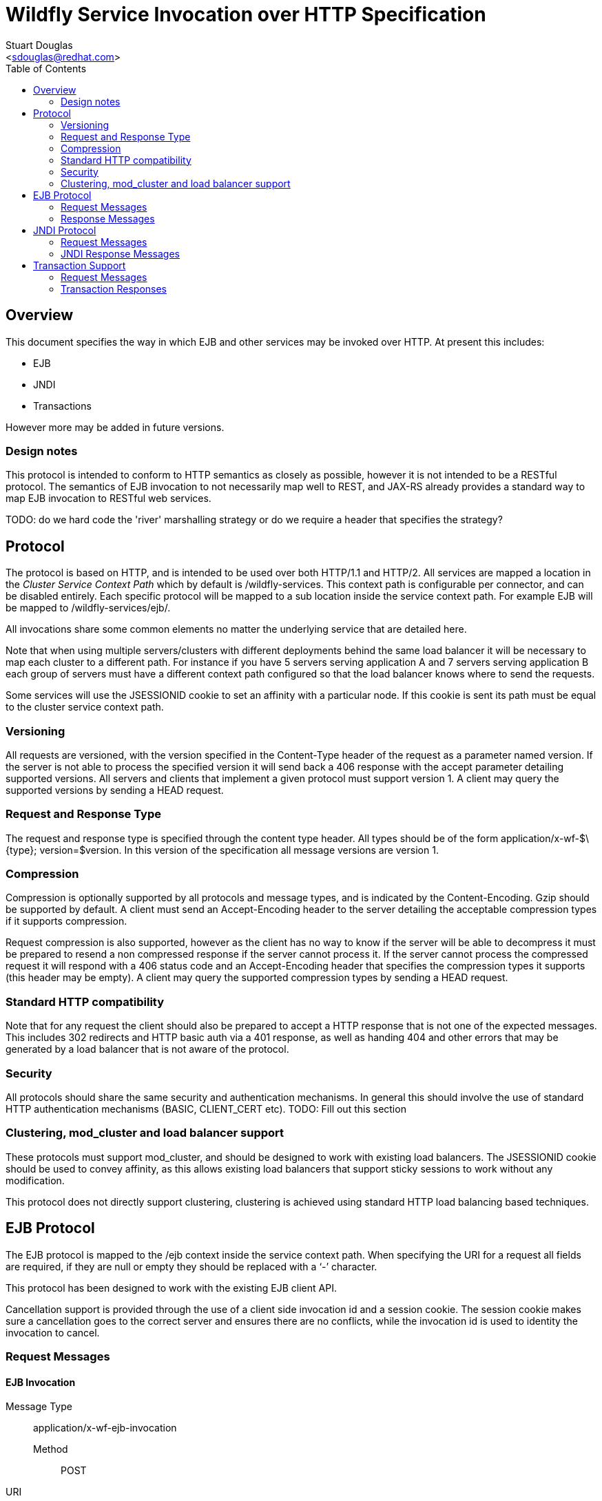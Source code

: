 = Wildfly Service Invocation over HTTP Specification
:Author:    Stuart Douglas
:Email:     <sdouglas@redhat.com>
:Date:      2016
:Revision:  1.0
:toc:   left


== Overview

This document specifies the way in which EJB and other services may be invoked over HTTP. At present this includes:

* EJB
* JNDI
* Transactions

However more may be added in future versions.

=== Design notes

This protocol is intended to conform to HTTP semantics as closely as possible, however it is not intended to be a RESTful protocol. The semantics of EJB invocation to not necessarily map well to REST, and JAX-RS already provides a standard way to map EJB invocation to RESTful web services.

TODO: do we hard code the 'river' marshalling strategy or do we require a header that specifies the strategy?

== Protocol

The protocol is based on HTTP, and is intended to be used over both HTTP/1.1 and HTTP/2. All services are mapped a location in the _Cluster Service Context Path_ which by default is +/wildfly-services+. This context path is configurable per connector, and can be disabled entirely. Each specific protocol will be mapped to a sub location inside the service context path. For example EJB will be mapped to +/wildfly-services/ejb/+.

All invocations share some common elements no matter the underlying service that are detailed here.

Note that when using multiple servers/clusters with different deployments behind the same load balancer it will be necessary to map each cluster to a different path. For instance if you have 5 servers serving application A and 7 servers serving application B each group of servers must have a different context path configured so that the load balancer knows where to send the requests.

Some services will use the +JSESSIONID+ cookie to set an affinity with a particular node. If this cookie is sent its path must be equal to the cluster service context path.

=== Versioning

All requests are versioned, with the version specified in the +Content-Type+ header of the request as a parameter named +version+. If the server is not able to process the specified version it will send back a +406+ response with the accept parameter detailing supported versions. All servers and clients that implement a given protocol must support version 1. A client may query the supported versions by sending a +HEAD+ request.

=== Request and Response Type

The request and response type is specified through the content type header. All types should be of the form +application/x-wf-$\{type}; version=$version+. In this version of the specification all message versions are version 1.

=== Compression

Compression is optionally supported by all protocols and message types, and is indicated by the +Content-Encoding+. Gzip should be supported by default. A client must send an +Accept-Encoding+ header to the server detailing the acceptable compression types if it supports compression.

Request compression is also supported, however as the client has no way to know if the server will be able to decompress it must be prepared to resend a non compressed response if the server cannot process it. If the server cannot process the compressed request it will respond with a +406+ status code and an +Accept-Encoding+ header that specifies the compression types it supports (this header may be empty). A client may query the supported compression types by sending a +HEAD+ request.

=== Standard HTTP compatibility

Note that for any request the client should also be prepared to accept a HTTP response that is not one of the expected messages. This includes +302+ redirects and HTTP basic auth via a +401+ response, as well as handing +404+ and other errors that may be generated by a load balancer that is not aware of the protocol.

=== Security

All protocols should share the same security and authentication mechanisms. In general this should involve the use of standard HTTP authentication mechanisms (BASIC, CLIENT_CERT etc).
TODO: Fill out this section

=== Clustering, mod_cluster and load balancer support

These protocols must support mod_cluster, and should be designed to work with existing load balancers. The +JSESSIONID+ cookie should be used to convey affinity, as this allows existing load balancers that support sticky sessions to work without any modification.

This protocol does not directly support clustering, clustering is achieved using standard HTTP load balancing based techniques.

== EJB Protocol

The EJB protocol is mapped to the +/ejb+ context inside the service context path. When specifying the URI for a request all fields are required, if they are null or empty they should be replaced with a ‘-’ character.

This protocol has been designed to work with the existing EJB client API.

Cancellation support is provided through the use of a client side invocation id and a session cookie. The session cookie makes sure a cancellation goes to the correct server and ensures there are no conflicts, while the invocation id is used to identity the invocation to cancel.

=== Request Messages

==== EJB Invocation
Message Type:: +application/x-wf-ejb-invocation+
Method::: +POST+
URI:: +/ejb/\{applicationName}/\{moduleName}/\{distinctName}/\{beanName}/\{sfsbSessionId}/\{viewClass}/\{methodName}/\{paramType1}/\{paramType1}/...+
Additional Required Headers::
+Accept: application/x-wf-ejb-response;version=1,application/x-wf-ejb-exception;version=1+
Additional Optional Headers::
+Cookie: JSESSIONID=\{sessionAffinityKey}+
X-wf-invocation-id: {invocationId}
Request Body::
The method body consists of n parameter values, serialized using JBoss Marshalling, followed by a serialized attachments map of the form +Map<String, Object>+.
Notes::
This message sends a request to the server. If the request completes successfully (or is submitted successfully in the case of a void returning async EJB methods) the server will respond with an +x-wf-ejb-response response+. If an error occurred the server will respond with an +x-wf-ejb-exception+ response.

If the invocation id is specified the session id must also be specified. The client can use an affinity message to get a session id if it does not already have one. The invocation id should only be set for requests that require cancellation support.

The sfsbSessionId parameter is a base64 encoded representation of the SFSB EJB session id, if the invocation is not targeting a stateful bean then it should be a +-+.

==== EJB Session Open

Message Type:: +application/x-wf-ejb-session-open+
Method::: +POST+
URI:: +/ejb/\{applicationName}/\{moduleName}/\{distinctName}/\{beanName}\{viewClass}+
Additional Required Headers::
+Accept: application/x-wf-ejb-new-session;version=1,application/x-wf-ejb-exception;version=1+
Additional Optional Headers::
+Cookie: JSESSIONID=\{sessionAffinityKey}+
Request Body::
The request body is empty.

This message sends a request to the server. Full details on how it is handled can be found in the specification for the various returned messages.

==== EJB Cancel

Message Type:: +application/x-wf-ejb-cancel+
Method::: ++DELETE++
URI:: +/ejb/\{applicationName}/\{moduleName}/\{distinctName}/\{invocation-id}+
Additional Required Headers::
+Accept: application/x-wf-ejb-cancelled;version=1+
+Cookie: JSESSIONID=\{sessionAffinityKey}+
Request Body::
The request body is empty.

This message cancels an async request.

==== EJB Affinity

Message Type:: +application/x-wf-ejb-affinity+
Method::: ++GET++
URI:: +/ejb/+
Additional Required Headers::
+Accept: application/x-wf-ejb-affinity-result;version=1+
Request Body::
The request body is empty.

This message generates a session id, that can be used to make sure requests end up at the same backend node.

=== Response Messages

==== EJB Response

Message Type:: +application/x-wf-ejb-response+
Optional Headers::
+Set-Cookie: JSESSIONID=\{sessionAffinityKey}+
Response Body::
For non void methods the response body contains the serialized response object, followed by the serialized attachments map. For void methods the serialized object will be the serialized representation of +null+.
Response Codes::
 * +200+ Returned for a successful invocation
 * +202+ Returned for a successful invocation of an asynchronous method. This will be returned immediately, the request may not have finished processing yet.

==== EJB Exception

Message Type:: +application/x-wf-ejb-exception+
Response Body::
This response body contains a serialized representation of the exception, followed by a serialized representation of the attachments map
Response Codes::
 * +400+ General malformed request (missing headers etc)
 * +403+ Authorization failure
 * +404+ Returned if the deployment, EJB, Session ID or method could not be found
 * +408+ Invocation cancelled
 * +500+ Method processing threw an exception

==== EJB New Session

Message Type:: +application/x-wf-ejb-new-session+
Required Headers::
+X-wf-ejb-session-id: \{newSessionId}+
Optional Headers::
+Set-Cookie: JSESSIONID=\{sessionAffinityKey}+
Response Body::
None
Response Codes::
 * +202+ Returned for a successful invocation
Notes::
In most cases it is expected that session affinity will be used to make sure that invocations on the EJB target the correct server.

==== EJB Cancelled
Message Type:: +application/x-wf-ejb-cancelled+
Response Body:: None
Response Codes:: 
 * +202+ Returned for a successful invocation
 * +404+ Returned if the invocation was not found (i.e. it has already completed)

==== EJB Affinity Result

Message Type:: +application/x-wf-ejb-affinity-result+
Required Headers::
+Set-Cookie: JSESSIONID=\{sessionAffinityKey}+
Response Body:: None
Response Codes::
 * +202+ Returned for a successful invocation

== JNDI Protocol

The JNDI protocol provides similar functionality to the existing remote JNDI implementation, but over HTTP. All JNDI URL’s are prefixed with +/jndi+.

=== Request Messages

==== JNDI Lookup

Message Type:: +application/x-wf-jndi-lookup+
Method:: +POST+
URI:: +/jndi?name=\{jndiName}+
Additional Required Headers::
+Accept: application/x-wf-jndi-value;version=1,application/x-wf-jndi-exception;version=1+
Additional Optional Headers::
+Cookie: JSESSIONID=\{sessionAffinityKey}+
Request Body::
The request body is empty.
Notes::
This message sends a JNDI Lookup request to the server. If the request completes successfully the server will respond with an +x-wf-jndi-value+ response. If an error occurred the server will respond with an +x-wf-jndi-exception+ response.

Note that because JNDI lookups are not idempotent this method is a +POST+, rather than a +GET+ (namely lookups can cause the creation of SFSB’s).

==== JNDI Lookup Link

Message Type:: +application/x-wf-jndi-lookup-link+
Method:: POST
URI:: +/jndi?name=\{jndiName}+
Additional Required Headers::
+Accept: application/x-wf-jndi-value;version=1,application/x-wf-jndi-exception;version=1+
Additional Optional Headers:: Cookie: JSESSIONID=\{sessionAffinityKey}
Request Body:: The request body is empty
Notes:: This message sends a JNDI Lookup Link request to the server. If the request completes successfully the server will respond with an +x-wf-jndi-value response+. If an error occurred the server will respond with an +x-wf-jndi-exception+ response.

Note that because JNDI lookups are not idempotent this method is a post, rather than a +GET+ (namely lookups can cause the creation of SFSB’s).

==== JNDI Bind

Message Type:: +application/x-wf-jndi-bind+
Method:: PUT
URI:: +/jndi?name=\{jndiName}+
Additional Required Headers:: 
+Accept: application/x-wf-jndi-result;version=1,application/x-wf-jndi-exception;version=1+
Additional Optional Headers:: 
+Cookie: JSESSIONID=\{sessionAffinityKey}+
Request Body::
Serialized representation of the object to bind

==== JNDI Rebind
Message Type:: +application/x-wf-jndi-rebind+
Method:: +PATCH+
URI:: +/jndi?name=\{jndiName}+
Additional Required Headers:: 
+Accept: application/x-wf-jndi-result;version=1,application/x-wf-jndi-exception;version=1+
Additional Optional Headers:: 
+Cookie: JSESSIONID=\{sessionAffinityKey}+
Request Body::
Serialized representation of the object to rebind

==== JNDI Unbind

Message Type:: +application/x-wf-jndi-unbind+
Method:: ++DELETE++
URI:: +/jndi?name=\{jndiName}+
Additional Required Headers:: 
+Accept: application/x-wf-jndi-result;version=1,application/x-wf-jndi-exception;version=1+
Additional Optional Headers::
+Cookie: JSESSIONID=\{sessionAffinityKey}+
Request Body::
None

==== JNDI Destroy Subcontext

Message Type:: +application/x-wf-jndi-destroy+
Method:: +DELETE+
URI:: +/jndi?name=\{jndiName}+
Additional Required Headers::
+Accept: application/x-wf-jndi-result;version=1,application/x-wf-jndi-exception;version=1+
Additional Optional Headers::
+Cookie: JSESSIONID=\{sessionAffinityKey}+
Request Body::
None

==== JNDI List

Message Type:: +application/x-wf-jndi-list+
Method:: +GET+
URI:: +/jndi?name=\{jndiName}+
Additional Required Headers::
+Accept: application/x-wf-jndi-value;version=1,application/x-wf-jndi-exception;version=1+
Additional Optional Headers::
+Cookie: JSESSIONID=\{sessionAffinityKey}+
Request Body::
None
Notes::
The response messages are the same as for a normal lookup, but contains a serialized +NamingEnumeration+.

==== JNDI List Bindings

Message Type:: +application/x-wf-jndi-list-bindings+
Method:: +POST+
URI:: +/jndi?name=\{jndiName}+
Additional Required Headers::
+Accept: application/x-wf-jndi-value;version=1,application/x-wf-jndi-exception;version=1+
Additional Optional Headers::
+Cookie: JSESSIONID=\{sessionAffinityKey}+
Request Body::
None
Notes::
The response messages are the same as for a normal lookup, but contains a serialized NamingEnumeration

==== JNDI Rename
Message Type:: +application/x-wf-jndi-rename+
Method:: +PATCH+
URI:: +/jndi?old=\{jndiName}&new=\{newName}+
Additional Required Headers::
+Accept: application/x-wf-jndi-result;version=1,application/x-wf-jndi-exception;version=1+
Additional Optional Headers::
+Cookie: JSESSIONID=\{sessionAffinityKey}+
Request Body::
None

==== JNDI Create Subcontext

Message Type:: +application/x-wf-jndi-create-subcontext+
Method:: +PUT+
URI:: +/jndi?name=\{jndiName}+
Additional Required Headers::
+Accept: application/x-wf-jndi-result;version=1,application/x-wf-jndi-exception;version=1+
Additional Optional Headers::
+Cookie: JSESSIONID=\{sessionAffinityKey}+
Request Body::
None

=== JNDI Response Messages

==== JNDI Value

Message Type:: +application/x-wf-jndi-value+
Optional Headers::
+Set-Cookie: JSESSIONID=\{sessionAffinityKey}+
Response Body::
The serialized lookup result
Response Codes::
 * +200+ Returned for a successful invocation

==== JNDI Exception

Message Type:: +application/x-wf-jndi-exception+
Response Body::
This response body contains a serialized representation of the exception
Response Codes::
 * +400+ General malformed request (missing headers etc)
 * +403+ Authorization failure
 * +404+ Returned if the object could not be found (i.e. +NameNotFoundException+)
 * +500+ Lookup caused an exception

==== JNDI Result
Message Type:: +application/x-wf-jndi-result+
Response Body::
Empty
Response Codes::
 * +200+ Success
Notes::
This response is only used to indicate success for void returning methods.

== Transaction Support

=== Request Messages

==== Transaction Begin

Message Type:: +application/x-wf-txn-begin+
Method:: +POST+
URI:: +/txn/\{type}+
Additional Required Headers::
+Accept: application/x-wf-txn-new;version=1,application/x-wf-tx-exception;version=1+
Additional Optional Headers::
+Cookie: JSESSIONID=\{sessionAffinityKey}+
Request Body::
The request body is empty.
Notes::
Supported types are +ut+ and +xa+ which corresponds to user transactions and distributed transaction respectively.

==== Transaction Commit

Message Type:: +application/x-wf-txn-commit+
Method:: +POST+
URI:: +/txn/\{type}/\{transactionId}+
Additional Required Headers::
+Accept: application/x-wf-txn-result;version=1,application/x-wf-tx-exception;version=1+
Additional Optional Headers::
+Cookie: JSESSIONID=\{sessionAffinityKey}+
Request Body::
The request body is empty.

==== Transaction Rollback

Message Type:: +application/x-wf-txn-rollback+
Method:: +DELETE+
URI:: +/txn/\{type}/\{transactionId}+
Additional Required Headers::
+Accept: application/x-wf-txn-result;version=1,application/x-wf-tx-exception;version=1+
Additional Optional Headers::
+Cookie: JSESSIONID=\{sessionAffinityKey}+
Request Body::
The request body is empty.

==== Transaction before completion

Message Type:: +application/x-wf-txn-before-completion+
Method:: +POST+
URI:: +/txn/xa/\{transactionId}+
Additional Required Headers::
+Accept: application/x-wf-txn-result;version=1,application/x-wf-tx-exception;version=1+
Additional Optional Headers::
+Cookie: JSESSIONID=\{sessionAffinityKey}+
Request Body::
The request body is empty.

==== Distributed Transaction Prepare

Message Type:: +application/x-wf-txn-prepare+
Method:: +POST+
URI:: +/txn/xa/\{transactionId}+
Additional Required Headers::
+Accept: application/x-wf-txn-result;version=1,application/x-wf-tx-exception;version=1+
Additional Optional Headers::
+Cookie: JSESSIONID=\{sessionAffinityKey}+
Request Body::
The request body is empty.

==== Distributed Transaction Commit

Message Type:: +application/x-wf-txn-commit+
Method:: +POST+
URI:: +/txn/xa/\{transactionId}(?opc)?+
Additional Required Headers::
+Accept: application/x-wf-txn-result;version=1,application/x-wf-tx-exception;version=1+
Additional Optional Headers::
+Cookie: JSESSIONID=\{sessionAffinityKey}+
Request Body::
The request body is empty.
Notes::
If the opc request parameter is present then a one phase commit is done.

==== Distributed Transaction Forget

Message Type:: +application/x-wf-txn-forget+
Method:: +POST+
URI:: +/txn/xa/\{transactionId}+
Additional Required Headers::
+Accept: application/x-wf-txn-result;version=1,application/x-wf-tx-exception;version=1+
Additional Optional Headers::
+Cookie: JSESSIONID=\{sessionAffinityKey}+
Request Body::
The request body is empty.

==== Distributed Transaction Recovery

Message Type:: +application/x-wf-txn-recovery+
Method:: +GET+
URI:: +/txn/xa+
Additional Required Headers::
+Accept: text/x-wf-txn-xids;version=1,application/x-wf-tx-exception;version=1+
Additional Optional Headers::
+Cookie: JSESSIONID=\{sessionAffinityKey}+
Request Body::
The request body is empty.

=== Transaction Responses

==== New Transaction

Message Type:: +application/x-wf-txn-new+
Required Headers::
+X-wf-txn-id: \{transactionId}+
Optional Headers::
+Set-Cookie: JSESSIONID=\{sessionAffinityKey}+
Response Body::
None
Response Codes::
 * +202+ Returned for a successful invocation

==== Transaction Exception

Message Type:: +application/x-wf-txn-exception+
Response Body::
The response body contains a serialized representation of the exception
Response Codes::
 * +400+ General malformed request (missing headers etc)
 * +403+ Authorization failure
 * +404+ Returned if the transaction could not be found
 * +500+ Transaction processing threw an exception

==== Transaction Result

Message Type:: +application/x-wf-txn-result+
Response Body::
Empty
Response Codes::
 * +200+ Success
Notes::
This response is used to indicate operation success

==== Transaction XIDS

Message Type:: +text/x-wf-txn-xids+
Optional Headers::
+Set-Cookie: JSESSIONID=\{sessionAffinityKey}+
Response Body::
Newline separated list of prepared but not submitted transactions
Response Codes::
 * +200+ Returned for a successful invocation
